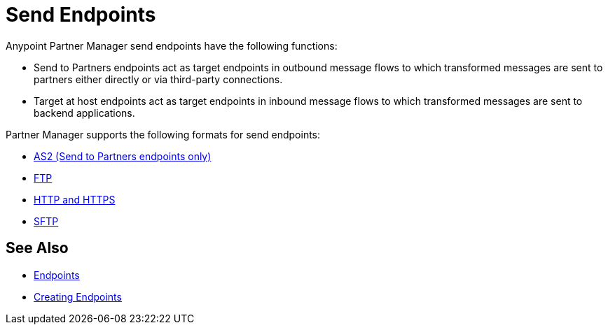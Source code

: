 = Send Endpoints


Anypoint Partner Manager send endpoints have the following functions:

* Send to Partners endpoints act as target endpoints in outbound message flows to which transformed messages are sent to partners either directly or via third-party connections.
* Target at host endpoints act as target endpoints in inbound message flows to which transformed messages are sent to backend applications.

Partner Manager supports the following formats for send endpoints:

* xref:endpoint-as2-send.adoc,[AS2 (Send to Partners endpoints only)]
* xref:endpoint-ftp-send.adoc,[FTP]
* xref:endpoint-https-send,[HTTP and HTTPS]
* xref:endpoint-sftp-send,[SFTP]

== See Also

* xref:endpoints.adoc[Endpoints]
* xref:create-endpoint.adoc[Creating Endpoints]
